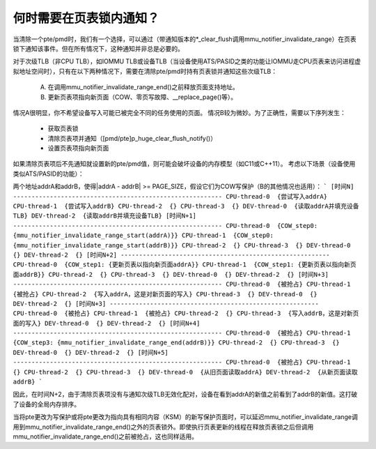何时需要在页表锁内通知？
=================================

当清除一个pte/pmd时，我们有一个选择，可以通过（带通知版本的*_clear_flush调用mmu_notifier_invalidate_range）在页表锁下通知该事件。但在所有情况下，这种通知并非总是必要的。

对于次级TLB（非CPU TLB），如IOMMU TLB或设备TLB（当设备使用ATS/PASID之类的功能让IOMMU走CPU页表来访问进程虚拟地址空间时），只有在以下两种情况下，需要在清除pte/pmd时持有页表锁并通知这些次级TLB：

  A) 在调用mmu_notifier_invalidate_range_end()之前释放页面支持地址。
  B) 更新页表项指向新页面（COW、零页写故障、__replace_page()等）。

情况A很明显，你不希望设备写入可能已被完全不同的任务使用的页面。
情况B较为微妙。为了正确性，需要以下序列发生：

  - 获取页表锁
  - 清除页表项并通知（[pmd/pte]p_huge_clear_flush_notify()）
  - 设置页表项指向新页面

如果清除页表项后不先通知就设置新的pte/pmd值，则可能会破坏设备的内存模型（如C11或C++11）。
考虑以下场景（设备使用类似ATS/PASID的功能）：

两个地址addrA和addrB，使得|addrA - addrB| >= PAGE_SIZE，假设它们为COW写保护（B的其他情况也适用）：
```
[时间N] ---------------------------------------------------------
CPU-thread-0  {尝试写入addrA}
CPU-thread-1  {尝试写入addrB}
CPU-thread-2  {}
CPU-thread-3  {}
DEV-thread-0  {读取addrA并填充设备TLB}
DEV-thread-2  {读取addrB并填充设备TLB}
[时间N+1] ---------------------------------------------------------
CPU-thread-0  {COW_step0: {mmu_notifier_invalidate_range_start(addrA)}}
CPU-thread-1  {COW_step0: {mmu_notifier_invalidate_range_start(addrB)}}
CPU-thread-2  {}
CPU-thread-3  {}
DEV-thread-0  {}
DEV-thread-2  {}
[时间N+2] ---------------------------------------------------------
CPU-thread-0  {COW_step1: {更新页表以指向新页面addrA}}
CPU-thread-1  {COW_step1: {更新页表以指向新页面addrB}}
CPU-thread-2  {}
CPU-thread-3  {}
DEV-thread-0  {}
DEV-thread-2  {}
[时间N+3] ---------------------------------------------------------
CPU-thread-0  {被抢占}
CPU-thread-1  {被抢占}
CPU-thread-2  {写入addrA，这是对新页面的写入}
CPU-thread-3  {}
DEV-thread-0  {}
DEV-thread-2  {}
[时间N+3] ---------------------------------------------------------
CPU-thread-0  {被抢占}
CPU-thread-1  {被抢占}
CPU-thread-2  {}
CPU-thread-3  {写入addrB，这是对新页面的写入}
DEV-thread-0  {}
DEV-thread-2  {}
[时间N+4] ---------------------------------------------------------
CPU-thread-0  {被抢占}
CPU-thread-1  {COW_step3: {mmu_notifier_invalidate_range_end(addrB)}}
CPU-thread-2  {}
CPU-thread-3  {}
DEV-thread-0  {}
DEV-thread-2  {}
[时间N+5] ---------------------------------------------------------
CPU-thread-0  {被抢占}
CPU-thread-1  {}
CPU-thread-2  {}
CPU-thread-3  {}
DEV-thread-0  {从旧页面读取addrA}
DEV-thread-2  {从新页面读取addrB}
```

因此，在时间N+2，由于清除页表项没有与通知次级TLB无效化配对，设备在看到addrA的新值之前看到了addrB的新值。这打破了设备的全局内存排序。

当将pte更改为写保护或将pte更改为指向具有相同内容（KSM）的新写保护页面时，可以延迟mmu_notifier_invalidate_range调用到mmu_notifier_invalidate_range_end()之外的页表锁外。即使执行页表更新的线程在释放页表锁之后但调用mmu_notifier_invalidate_range_end()之前被抢占，这也同样适用。
